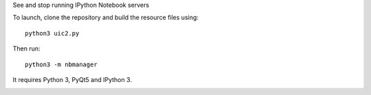 See and stop running IPython Notebook servers

To launch, clone the repository and build the resource files using::

    python3 uic2.py

Then run::

    python3 -m nbmanager
    
It requires Python 3, PyQt5 and IPython 3.

.. image:: screenshot.png